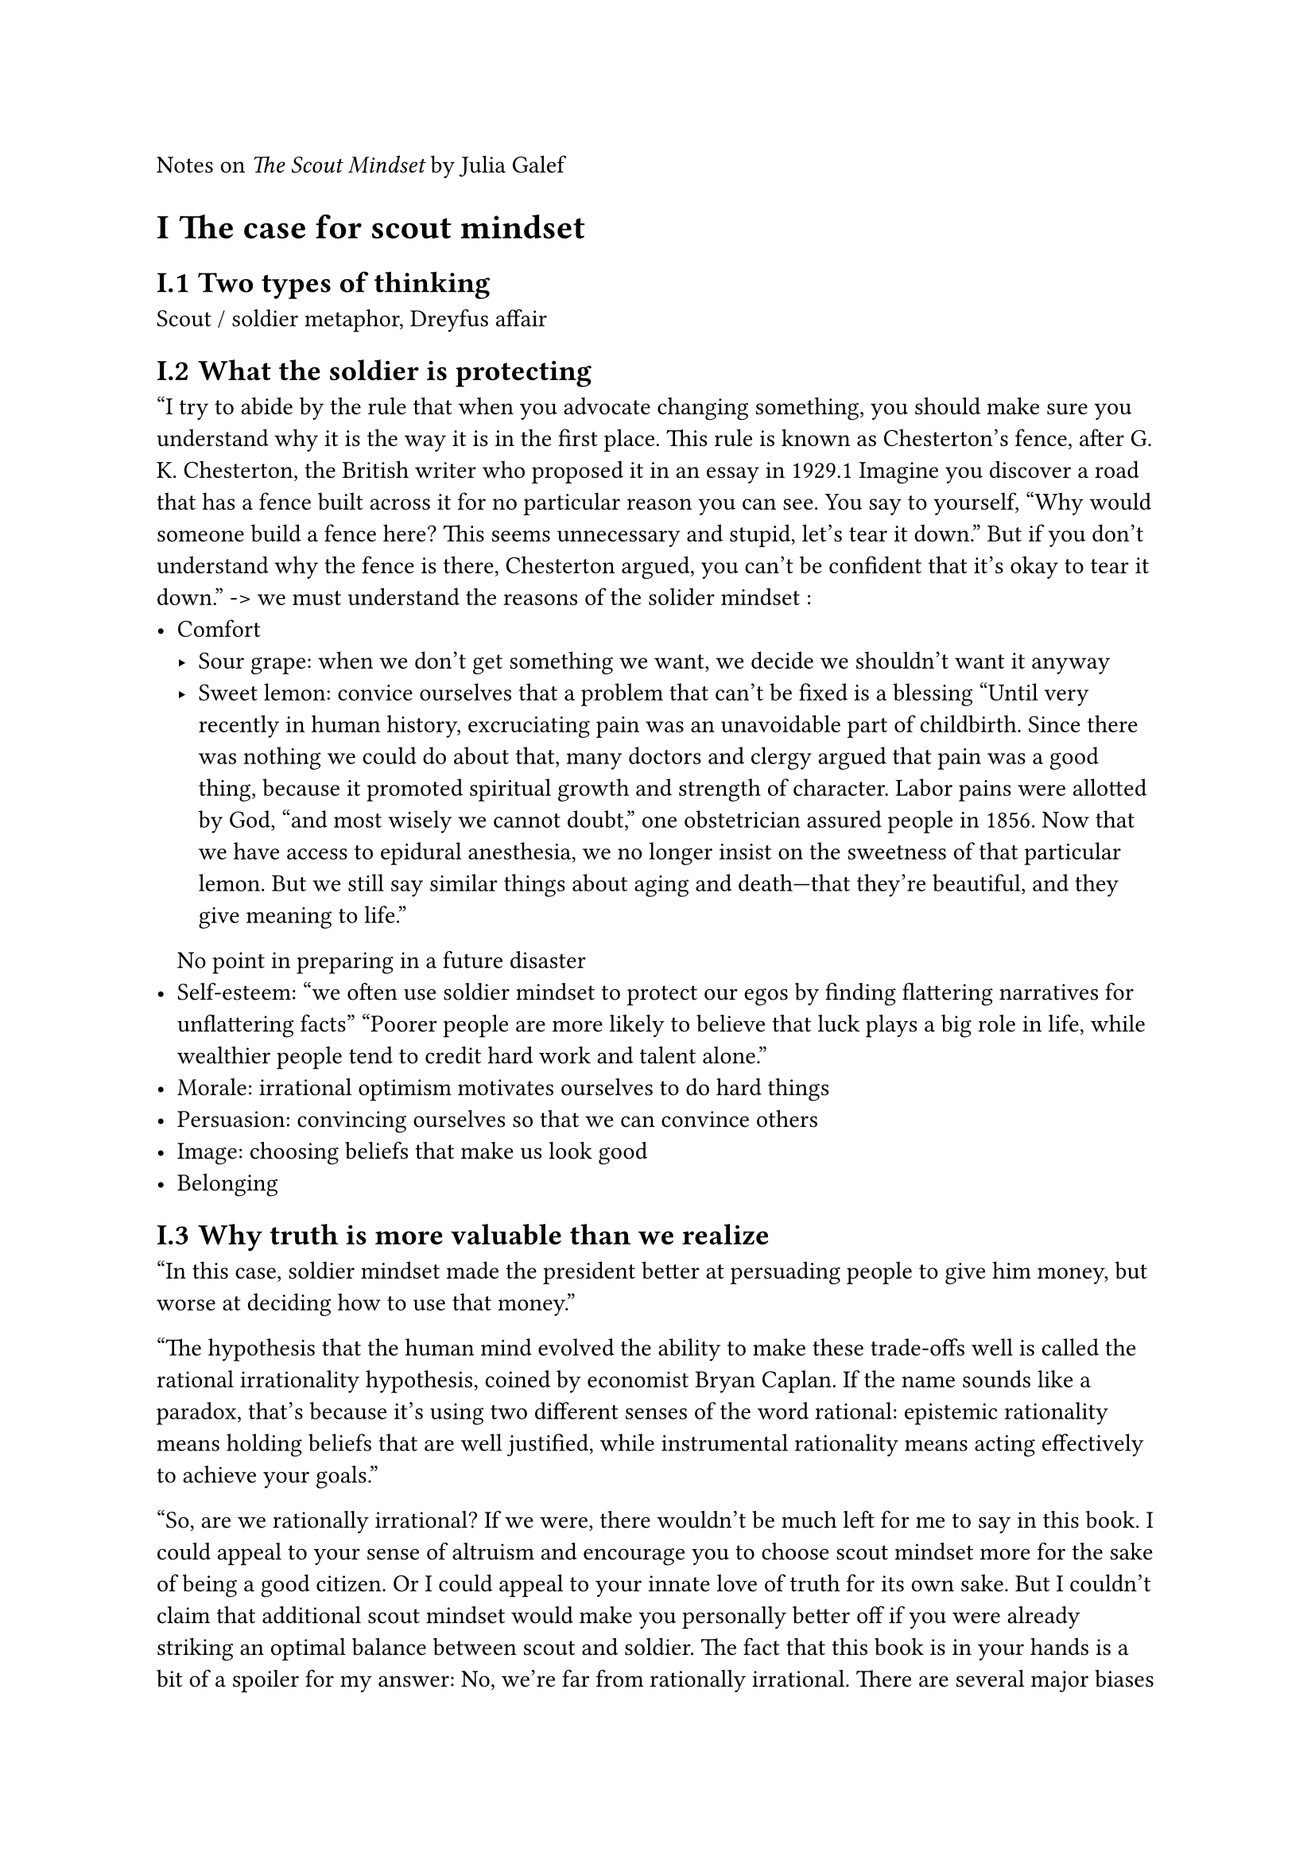#set heading(numbering:"I.1")

Notes on _The Scout Mindset_ by Julia Galef

= The case for scout mindset
== Two types of thinking
Scout / soldier metaphor, Dreyfus affair

== What the soldier is protecting
"I try to abide by the rule that when you advocate changing something, you should make sure you understand why it is the way it is in the first place.
This rule is known as Chesterton’s fence, after G. K. Chesterton, the British writer who proposed it in an essay in 1929.1 Imagine you discover a road that has a fence built across it for no particular reason you can see. You say to yourself, “Why would someone build a fence here? This seems unnecessary and stupid, let’s tear it down.” But if you don’t understand why
the fence is there, Chesterton argued, you can’t be confident that it’s okay to tear it down."
-> we must understand the reasons of the solider mindset :
- Comfort 
	- Sour grape: when we don't get something we want, we decide we shouldn't want it anyway
	- Sweet lemon: convice ourselves that a problem that can't be fixed is a blessing "Until very recently in human history, excruciating pain was an unavoidable part of childbirth. Since there was nothing we could do about that, many doctors and clergy argued that pain was a good thing, because it promoted spiritual growth and strength of character. Labor pains were allotted by God, “and most wisely we cannot doubt,” one obstetrician assured people in 1856. Now that we have access to epidural anesthesia, we no longer insist on the sweetness of that particular lemon. But we still say similar things about aging and death—that they’re beautiful, and they give meaning to life."
	No point in preparing in a future disaster
- Self-esteem: "we often use soldier mindset to protect our egos by finding flattering narratives for unflattering facts" "Poorer people are more likely to believe that luck plays a big role in life, while wealthier people tend to credit hard work and talent alone."
- Morale: irrational optimism motivates ourselves to do hard things
- Persuasion: convincing ourselves so that we can convince others
- Image: choosing beliefs that make us look good
- Belonging

== Why truth is more valuable than we realize
"In this case, soldier mindset made the president better at persuading people to give him money, but worse at deciding how to use that money."

"The hypothesis that the human mind evolved the ability to make these trade-offs well is called the rational irrationality hypothesis, coined by economist Bryan Caplan. If the name sounds like a paradox, that’s because it’s using two different senses of the word rational: epistemic rationality means holding beliefs that are well justified, while instrumental rationality means acting effectively to achieve your goals."

"So, are we rationally irrational? If we were, there wouldn’t be much left for me to say in this book. I could appeal to your sense of altruism and encourage you to choose scout mindset more for the sake of being a good citizen. Or I could appeal to your innate love of truth for its own sake. But I couldn’t claim that additional scout mindset would make you personally better off if you were already striking an optimal balance between scout and soldier. The fact that this book is in your hands is a bit of a spoiler for my answer: No, we’re far from rationally irrational. There are several major biases in our decision-making, several ways in which we systematically misjudge the costs and benefits of truth. In the rest of this chapter, we’ll explore how those biases cause us to overvalue soldier mindset, choosing it more often than we should, and undervalue scout mindset, choosing it less often than we should."

"So if our instincts undervalue truth, that’s not surprising—our instincts evolved in a different world, one better suited to the soldier. Increasingly, our world is becoming one that rewards the ability to see clearly, especially in the long run; a world in which your happiness isn’t nearly as dependent on your ability to accommodate yourself to whatever life, skills, and social groups you happened to be born into. More and more, it’s a scout’s world now."

= Developing self-awareness
== Signs of a scout
- Feeling objective doesn't make you a scout: "In fact, viewing yourself as rational can backfire. The more objective you think you are, the more you trust your own intuitions and opinions as accurate representations of reality, and the less inclined you are to question them."
- Being smart and knowledgeable doesn't make you a scout: "At the lowest levels of scientific intelligence, there’s no polarization at all—roughly 33 percent of both liberals and conservatives believe in human-caused global warming. But as scientific intelligence increases, liberal and conservative opinions diverge. By the time you get to the highest percentile of scientific intelligence, liberal belief in human-caused global warming has risen to nearly 100 percent, while conservative belief in it has fallen to 20 percent."
- Actually practicing scout mindset makes you a scout:
- Telling other people when you realize they were right: "Technically, scout mindset only requires you to be able to acknowledge to yourself that you were wrong, not to other people. Still, a willingness to say “I was wrong” to someone else is a strong sign of a person who prizes the truth over their own ego. Can you think of cases in which you’ve done the same?"

== Noticing bias
- Double standard test: Are you judging one person (or group) by a different standard than you would use for another person (or group)?
- Outsider test: How would you evaluate this situation if it wasn’t your situation?
- Conformity test: If other people no longer held this view, would you still hold it?
- Selective skeptic test: If this evidence supported the other side, how credible would you judge it to be?
- Status quo bias test: If your current situation was not the status quo, would you actively choose it?

== How sure are you?
"For example, many studies have found that doctors routinely overestimate their ability to diagnose patients. One study examined the autopsy results for patients who had been given diagnoses with “complete certainty,” and found that in 40 percent of those cases, the diagnosis was incorrect."

A bet can reveal how sure you really are.
Equivalent bet test: pin down how sure you are quantitatively.
	Ex: choose between 
		- ball bet: draw from a bow with 4 balls, 1 of which is gray. If I draw the gray ball I get \$10,000
	  - self-driving cars bet: if fully self-driving cars are available for purchase in a year, I get \$10,000
	                   

= Thriving without illusions
== Coping with reality
"I like to imagine all of the possible coping strategies—all of the ways we could stave off negative emotions—piled up in a giant figurative bucket. Some involve self-deception, such as denying a problem or blaming it on a scapegoat. Others involve reminding yourself of a true fact, such as “I’ve handled problems like this successfully in the past.” Some coping strategies in the bucket don’t involve making a claim at all (and are therefore not self-deceptive), such as taking a deep breath and counting to ten."

Coping strategies that don't require self-deception: count your blessings, notice how far you've come, remember you can't do more than your best

"Of course, the fact that the “self-deception causes happiness” research is fatally flawed doesn’t prove that self-deception can’t cause happiness. It clearly can, in many cases. It just comes with the downside of eroding your judgment. And given that there are so many ways to cope that don’t involve self-deception, why settle?"

== Motivation without self-deception
Motivation by self-belief: "Everything in life is a risk, but if you want it, you should go for it. If you worry about failing, that’s just going to be a self-fulfilling prophecy.". Might be true if there is no decision making involved, BUT an accurate picture of the odds helps you :
- choose between goals
- adapt your plans over time
- decide how much to stake on success
"It might be motivating to believe with absolute certainty that you’re going to win, but it’s not realistic—there’s always some element of chance involved, in any endeavor. Over time, your outcomes will fluctuate; some of your bets will turn out well, and many will turn out poorly.
But as long as you continue making positive expected value bets, that variance will mostly wash out in the long run. Building that variance into your expectations has the nice side effect of giving you equanimity. Instead of being elated when your bets pay off, and crushed when they don’t, your emotions will be tied to the trend line underneath the variance.
The goal isn’t to attribute everything to luck. It’s to do your best to mentally separate out the role that luck plays in your results from the role that your decision-making plays, and to judge yourself based on the latter."

*"Soldier morale can be effective, at least in the short term. But it’s a brittle kind of morale, one that requires you to avoid or rationalize away new information that could threaten your ability to keep believing in success.
Scouts rely on a different kind of morale. Instead of being motivated by the promise of guaranteed success, a scout is motivated by the knowledge that they’re making a smart bet, which they can feel good about having made whether or not it succeeds."*

== Influence without overconfidence
2 uncorrelated types of confidence:
- Epistemic: being sure about what's true
- Social: being at ease in social situations
People judge you on social confidence

2 types of uncertainty:
- Due to your ignorance or inexperience
- Due to reality being messy and unpredictable -> usually appreciated, especially if:
	- you show that uncertainty is justified
	- give informed estimates
	- have a plan

= Changing your mind
== How to be wrong
Revise your opinions incrementally over time

View errors as opportunities to hone your skill at getting things right

Admitting a mistake (you screwed up) ≠ updating (you weren't necessarily wrong to believe something that turned up to be wrong)

== Lean in to confusion
"The instinct to judge other people’s behavior as stupid, irrational, or crazy is very common, and it’s also a sign that there’s something you’re missing. This is a point that top negotiators all emphasize: don’t write off the other side as crazy. When their behavior confuses you, lean in to that confusion"

"Leaning in to confusion is about inverting the way you’re used to seeing the world. Instead of dismissing observations that contradict your theories, get curious about them. Instead of writing people off as irrational when they don’t behave the way you think they should, ask yourself why their behavior might be rational. Instead of trying to fit confusing observations into your preexisting theories, treat them as clues to a new theory.
Scouts view anomalies as puzzle pieces to collect as you go through the world. You probably won’t know what to do with them at first. But if you hang on to them, you may find that they add up to a richer picture of the world than you had before. As Isaac Asimov reportedly said: “The most exciting phrase to hear in science, the one that heralds new discoveries, is not ‘Eureka’ but ‘That’s funny . . .’”"

== Escape your echo chamber
Simply listening to the other side doesn't work in general
- Listen to people you find reasonable (by default, you will see mostly virulent people)
- Listen to people you share intellectual common ground with : "Litterman’s case for climate action relied on economics and uncertainty, a language Taylor already found compelling. To someone like Taylor, one conversation with a climate activist who can make their case in those terms is going to be far more valuable than one hundred conversations with activists who talk about humanity’s moral responsibility to Mother Earth."
- Listen to people who share your goals

= Rethinking identity

== How beliefs become identities
2 things that turn a belief into an identity:
- Feeling embattled / mocked / persecuted / stigmatized
- Feeling proud / rebel
Signs a belief might become an identity:
- Using the phrase "I believe"
- Getting annoyed when an ideology is criticized
- Defiant language
- A righteous tone ("Period. Full Stop. End of Story. It's that simple")
- Gatekeeping ("You can't call yourself a feminist if you don' believe in the right to abortion")
- Schadenfreude (deriving pleasure from news that humiliates some ideological group you disagree with)
- Epithets (social justice warriors, feminazis, neckbeards, snowflakes, Woke Brigade, libtards)
- Having to defend your view
"The problem with identity is that it wrecks your ability to think clearly." Ex: HIV can be transmitted by breastfeeding, some breastfeeders didn't want to believe that in the beginning

== Hold your identity lightly
You can't just avoid identifying with any ideology, movement or group. Solution: hold your identity lightly. "Holding an identity lightly means thinking of it in a matter-of-fact way, rather than as a central source of pride and meaning in your life. It’s a description, not a flag to be waved proudly."

"The ideological Turing test, suggested by economist Bryan Caplan, is based on similar logic. It’s a way to determine if you really understand an ideology: Can you explain it as a believer would, convincingly enough that other people couldn’t tell the difference between you and a genuine believer?"

A strongly held identity prevents you from persuading others

Is holding your identity lightly compatible with activism? There are usually trade-offs between identity and impact, and the more lightly you hold your identity, the more you can focus exclusively on actions with the highest impact.

== A scout identity
"Throughout the last two chapters, we’ve seen how your identity is a hindrance to scout mindset, how thinking of yourself as “a feminist” or “an optimist” can shape your thinking and behavior in invisible ways, creating pressure to believe certain things and defend certain positions regardless of whether they’re true. This chapter is about a way to make that phenomenon work for us instead of against us by flipping the script and making scout mindset part of our identity."

"If you strive to be a scout, it’s true that you won’t please everyone. However—as your parents may have told you growing up—that’s impossible anyway. So you might as well aim to please the kind of people you’d most like to have around you, people who you respect and who motivate you to be a better version of yourself."